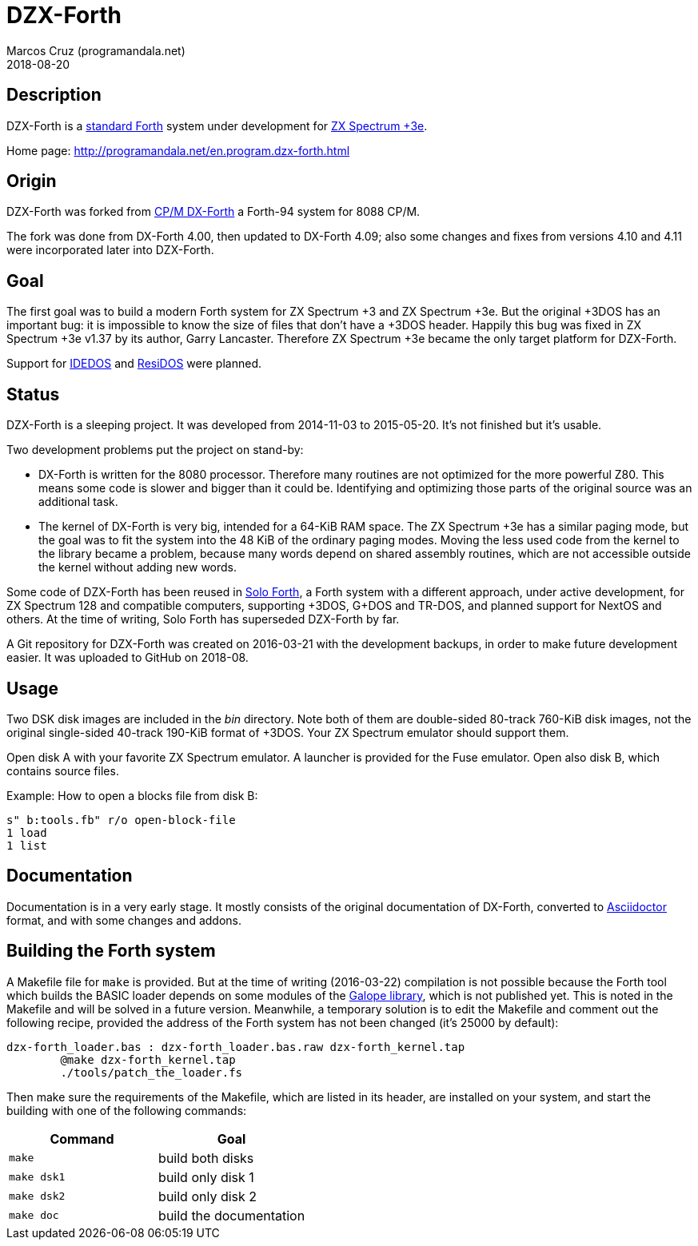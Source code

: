 = DZX-Forth
:author: Marcos Cruz (programandala.net)
:revdate: 2018-08-20

// This file is part of DZX-Forth
// http://programandala.net/en.program.dzx-forth.html

== Description

DZX-Forth is a http://forth-standard.org[standard
Forth,role="external"] system under development for
http://www.worldofspectrum.org/zxplus3e[ZX Spectrum
+3e,role="external"].

Home page: http://programandala.net/en.program.dzx-forth.html

== Origin

DZX-Forth was forked from http://dxforth.mirrors.minimaltype.com/[CP/M
DX-Forth,role="external"] a Forth-94 system for 8088 CP/M.

The fork was done from DX-Forth 4.00, then updated to DX-Forth 4.09;
also some changes and fixes from versions 4.10 and 4.11 were
incorporated later into DZX-Forth.

== Goal

The first goal was to build a modern Forth system for ZX Spectrum +3
and ZX Spectrum +3e.  But the original +3DOS has an important bug: it
is impossible to know the size of files that don't have a +3DOS
header. Happily this bug was fixed in ZX Spectrum +3e v1.37 by its
author, Garry Lancaster.  Therefore ZX Spectrum +3e became the only
target platform for DZX-Forth.

Support for
http://www.worldofspectrum.org/zxplus3e/idedos.html[IDEDOS,role="external"]
and http://www.worldofspectrum.org/residos/[ResiDOS,role="external"]
were planned.

== Status

DZX-Forth is a sleeping project. It was developed from 2014-11-03 to
2015-05-20.  It's not finished but it's usable.

Two development problems put the project on stand-by:

- DX-Forth is written for the 8080 processor. Therefore many routines
  are not optimized for the more powerful Z80. This means some code is
  slower and bigger than it could be. Identifying and optimizing those
  parts of the original source was an additional task.
- The kernel of DX-Forth is very big, intended for a 64-KiB RAM space.
  The ZX Spectrum +3e has a similar paging mode, but the goal was to
  fit the system into the 48 KiB of the ordinary paging modes. Moving
  the less used code from the kernel to the library became a problem,
  because many words depend on shared assembly routines, which are not
  accessible outside the kernel without adding new words.

Some code of DZX-Forth has been reused in
http://programandala.net/en.program.solo_forth.html[Solo Forth], a
Forth system with a different approach, under active development, for
ZX Spectrum 128 and compatible computers, supporting +3DOS, G+DOS and
TR-DOS, and planned support for NextOS and others. At the time of
writing, Solo Forth has superseded DZX-Forth by far.

A Git repository for DZX-Forth was created on 2016-03-21 with the
development backups, in order to make future development easier.  It
was uploaded to GitHub on 2018-08.

== Usage

Two DSK disk images are included in the _bin_ directory.  Note both of
them are double-sided 80-track 760-KiB disk images, not the original
single-sided 40-track 190-KiB format of +3DOS. Your ZX Spectrum
emulator should support them.

Open disk A with your favorite ZX Spectrum emulator.  A launcher is
provided for the Fuse emulator. Open also disk B, which contains
source files.

Example: How to open a blocks file from disk B:

----
s" b:tools.fb" r/o open-block-file
1 load
1 list
----

== Documentation

Documentation is in a very early stage. It mostly consists of the
original documentation of DX-Forth, converted to
http://asciidoctor.org[Asciidoctor,role="external"] format, and with
some changes and addons.

== Building the Forth system

A Makefile file for `make` is provided.  But at the time of writing
(2016-03-22) compilation is not possible because the Forth tool which
builds the BASIC loader depends on some modules of the
http://programamandala.net/en.program.galope.html[Galope library],
which is not published yet. This is noted in the Makefile and will be
solved in a future version. Meanwhile, a temporary solution is to edit
the Makefile and comment out the following recipe, provided the
address of the Forth system has not been changed (it's 25000 by
default):

----
dzx-forth_loader.bas : dzx-forth_loader.bas.raw dzx-forth_kernel.tap
	@make dzx-forth_kernel.tap
	./tools/patch_the_loader.fs
----

Then make sure the requirements of the Makefile, which are listed in
its header, are installed on your system, and start the building with
one of the following commands:

|===
| Command     | Goal

| `make`      | build both disks
| `make dsk1` | build only disk 1
| `make dsk2` | build only disk 2
| `make doc`  | build the documentation
|===
